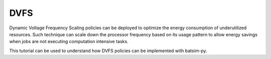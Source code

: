 DVFS
******************************************************

Dynamic Voltage Frequency Scaling policies can be deployed to optimize the energy consumption of underutilized resources.
Such technique can scale down the processor frequency based on its usage pattern to allow energy savings when jobs are not 
executing computation intensive tasks.

This tutorial can be used to understand how DVFS policies can be implemented with batsim-py. 

.. todo::

    Write tutorial about implementing Dynamic Voltage Frequency Scaling (DVFS) policies.